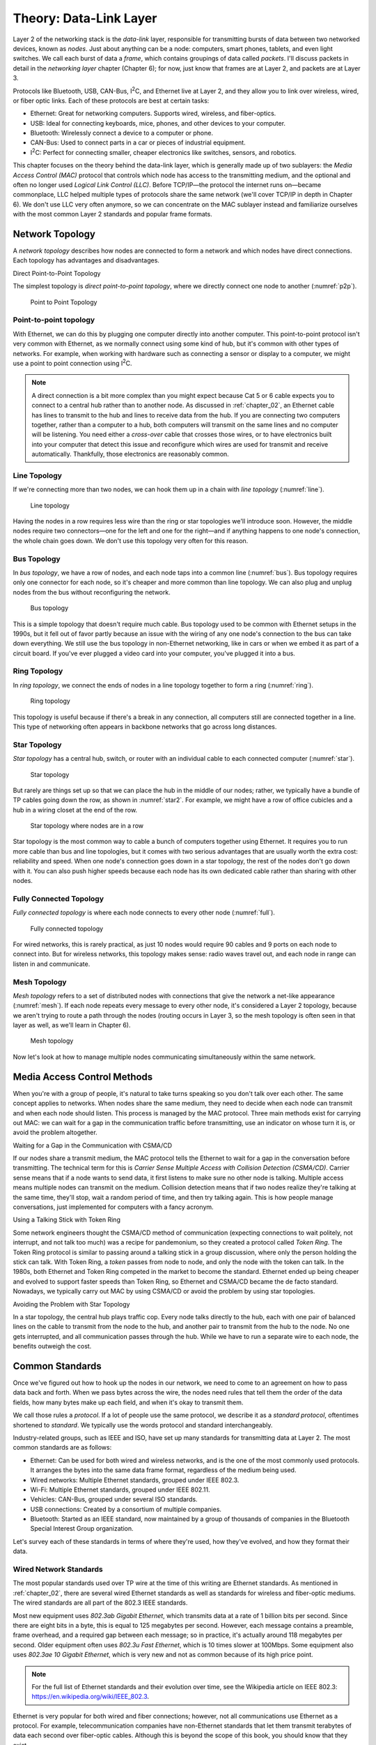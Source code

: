 .. _chapter_04:

Theory: Data-Link Layer
***********************

Layer 2 of the networking stack is the *data-link* layer, responsible
for transmitting bursts of data between two networked devices, known as
*nodes*. Just about anything can be a node: computers, smart phones,
tablets, and even light switches. We call each burst of data a *frame*,
which contains groupings of data called *packets*. I'll discuss packets
in detail in the *networking layer* chapter (Chapter 6); for now, just
know that frames are at Layer 2, and packets are at Layer 3.

Protocols like Bluetooth, USB, CAN-Bus, I\ :sup:`2`\ C, and Ethernet
live at Layer 2, and they allow you to link over wireless, wired, or
fiber optic links. Each of these protocols are best at certain tasks:

* Ethernet: Great for networking computers. Supports wired, wireless, and
  fiber-optics.
* USB: Ideal for connecting keyboards, mice, phones, and other devices to your
  computer.
* Bluetooth: Wirelessly connect a device to a computer or phone.
* CAN-Bus: Used to connect parts in a car or pieces of industrial equipment.
* I\ :sup:`2`\ C: Perfect for connecting smaller, cheaper electronics like switches,
  sensors, and robotics.

This chapter focuses on the theory behind the data-link layer, which is
generally made up of two sublayers: the *Media Access Control (MAC)*
protocol that controls which node has access to the transmitting medium,
and the optional and often no longer used *Logical Link Control (LLC)*.
Before TCP/IP—the protocol the internet runs on—became commonplace, LLC
helped multiple types of protocols share the same network (we'll cover
TCP/IP in depth in Chapter 6). We don't use LLC very often anymore, so
we can concentrate on the MAC sublayer instead and familiarize ourselves
with the most common Layer 2 standards and popular frame formats.

Network Topology
================

A *network topology* describes how nodes are connected to form a network
and which nodes have direct connections. Each topology has advantages
and disadvantages.

Direct Point-to-Point Topology

The simplest topology is *direct point-to-point topology*, where we
directly connect one node to another (:numref:`p2p`).

.. _p2p:
.. figure:: media/p2p.svg
   :alt: Point to Point Topology
   :width: 30%

   Point to Point Topology

Point-to-point topology
-----------------------

With Ethernet, we can do this by plugging one computer directly into another
computer.
This point-to-point protocol isn't very common with Ethernet, as we normally connect
using some kind of hub, but it's
common with other types of networks. For example, when working with hardware such as
connecting a sensor or display to a computer, we might use a point to point connection using I\ :sup:`2`\ C.

.. note::

   A direct connection is a bit more complex than you might
   expect because Cat 5 or 6 cable expects you to connect to a central hub
   rather than to another node. As discussed in :ref:`chapter_02`, an Ethernet
   cable has lines to transmit to the hub and lines to receive data from
   the hub. If you are connecting two computers together, rather than a
   computer to a hub, both computers will transmit on the same lines and no
   computer will be listening. You need either a *cross-over* cable that
   crosses those wires, or to have electronics built into your computer
   that detect this issue and reconfigure which wires are used for transmit
   and receive automatically. Thankfully, those electronics are reasonably
   common.

Line Topology
-------------

If we're connecting more than two nodes, we can hook them up in a chain
with *line topology* (:numref:`line`).

.. _line:
.. figure:: media/line.svg
   :alt: Line topology
   :width: 60%

   Line topology

Having the nodes in a row requires less wire than the ring or star
topologies we'll introduce soon. However, the middle nodes require two
connectors—one for the left and one for the right—and if anything
happens to one node's connection, the whole chain goes down. We don't
use this topology very often for this reason.

Bus Topology
------------

In *bus topology*, we have a row of nodes, and each node taps into a
common line (:numref:`bus`). Bus topology requires only one connector for
each node, so it's cheaper and more common than line topology. We can
also plug and unplug nodes from the bus without reconfiguring the
network.

.. _bus:
.. figure:: media/bus.svg
   :alt: Bus topology
   :width: 60%

   Bus topology

This is a simple topology that doesn't require much cable. Bus topology
used to be common with Ethernet setups in the 1990s, but it fell out of
favor partly because an issue with the wiring of any one node's
connection to the bus can take down everything. We still use the bus
topology in non-Ethernet networking, like in cars or when we embed it as
part of a circuit board. If you've ever plugged a video card into your
computer, you've plugged it into a bus.

Ring Topology
-------------

In *ring topology*, we connect the ends of nodes in a line topology
together to form a ring (:numref:`ring`).

.. _ring:
.. figure:: media/ring.svg
   :alt: Ring topology
   :width: 60%

   Ring topology

This topology is useful because if there's a break in any connection,
all computers still are connected together in a line. This type of
networking often appears in backbone networks that go across long
distances.

Star Topology
-------------

*Star topology* has a central hub, switch, or router with an individual
cable to each connected computer (:numref:`star`).

.. _star:
.. figure:: media/star.svg
   :alt: Star topology
   :width: 60%

   Star topology

But rarely are things set up so that we can place the hub in the middle
of our nodes; rather, we typically have a bundle of TP cables going down
the row, as shown in :numref:`star2`. For example, we might have a row of
office cubicles and a hub in a wiring closet at the end of the row.

.. _star2:
.. figure:: media/star2.svg
   :alt: Star topology, more realistic
   :width: 60%

   Star topology where nodes are in a row

Star topology is the most common way to cable a bunch of computers
together using Ethernet. It requires you to run more cable than bus and
line topologies, but it comes with two serious advantages that are
usually worth the extra cost: reliability and speed. When one node's
connection goes down in a star topology, the rest of the nodes don't go
down with it. You can also push higher speeds because each node has its
own dedicated cable rather than sharing with other nodes.

Fully Connected Topology
------------------------

*Fully connected topology* is where each node connects to every other
node (:numref:`full`).

.. _full:
.. figure:: media/full.svg
   :alt: Fully connected topology
   :width: 60%

   Fully connected topology

For wired networks, this is rarely practical, as just 10 nodes would
require 90 cables and 9 ports on each node to connect into. But for wireless
networks, this topology makes sense: radio waves travel out, and each
node in range can listen in and communicate.

Mesh Topology
-------------

*Mesh topology* refers to a set of distributed nodes with connections
that give the network a net-like appearance (:numref:`mesh`). If each node
repeats every message to every other node, it's considered a Layer 2
topology, because we aren't trying to route a path through the nodes
(routing occurs in Layer 3, so the mesh topology is often seen in that
layer as well, as we'll learn in Chapter 6).

.. _mesh:
.. figure:: media/mesh.svg
   :alt: Mesh topology
   :width: 60%

   Mesh topology

Now let's look at how to manage multiple nodes communicating
simultaneously within the same network.

Media Access Control Methods
============================

When you're with a group of people, it's natural to take turns speaking
so you don't talk over each other. The same concept applies to networks.
When nodes share the same medium, they need to decide when each node can
transmit and when each node should listen. This process is managed by
the MAC protocol. Three main methods exist for carrying out MAC: we can
wait for a gap in the communication traffic before transmitting, use an
indicator on whose turn it is, or avoid the problem altogether.

Waiting for a Gap in the Communication with CSMA/CD

If our nodes share a transmit medium, the MAC protocol tells the
Ethernet to wait for a gap in the conversation before transmitting. The
technical term for this is *Carrier Sense Multiple Access with Collision
Detection (CSMA/CD)*. Carrier sense means that if a node wants to send
data, it first listens to make sure no other node is talking. Multiple
access means multiple nodes can transmit on the medium. Collision
detection means that if two nodes realize they're talking at the same
time, they'll stop, wait a random period of time, and then try talking
again. This is how people manage conversations, just implemented for
computers with a fancy acronym.

Using a Talking Stick with Token Ring

Some network engineers thought the CSMA/CD method of communication
(expecting connections to wait politely, not interrupt, and not talk too
much) was a recipe for pandemonium, so they created a protocol called
*Token Ring*. The Token Ring protocol is similar to passing around a
talking stick in a group discussion, where only the person holding the
stick can talk. With Token Ring, a *token* passes from node to node, and
only the node with the token can talk. In the 1980s, both Ethernet and
Token Ring competed in the market to become the standard. Ethernet ended
up being cheaper and evolved to support faster speeds than Token Ring,
so Ethernet and CSMA/CD became the de facto standard. Nowadays, we
typically carry out MAC by using CSMA/CD or avoid the problem by using
star topologies.

Avoiding the Problem with Star Topology

In a star topology, the central hub plays traffic cop. Every node talks
directly to the hub, each with one pair of balanced lines on the cable
to transmit from the node to the hub, and another pair to transmit from
the hub to the node. No one gets interrupted, and all communication
passes through the hub. While we have to run a separate wire to each
node, the benefits outweigh the cost.

Common Standards
================

Once we've figured out how to hook up the nodes in our network, we need
to come to an agreement on how to pass data back and forth. When we pass
bytes across the wire, the nodes need rules that tell them the order of
the data fields, how many bytes make up each field, and when it's okay
to transmit them.

We call those rules a *protocol*. If a lot of people use the same
protocol, we describe it as a *standard protocol*, oftentimes shortened
to *standard*. We typically use the words protocol and standard
interchangeably.

Industry-related groups, such as IEEE and ISO, have set up many
standards for transmitting data at Layer 2. The most common standards
are as follows:

- Ethernet:
  Can be used for both wired and wireless networks, and is the one of the
  most commonly used protocols. It arranges the bytes into the same data
  frame format, regardless of the medium being used.
- Wired networks: Multiple Ethernet standards, grouped under IEEE 802.3.
- Wi-Fi: Multiple Ethernet standards, grouped under IEEE 802.11.
- Vehicles: CAN-Bus, grouped under several ISO standards.
- USB connections: Created by a consortium of multiple companies.
- Bluetooth: Started as an IEEE standard, now maintained by a group of thousands of
  companies in the Bluetooth Special Interest Group organization.

Let's survey each of these standards in terms of where they're used, how
they've evolved, and how they format their data.

Wired Network Standards
-----------------------

The most popular standards used over TP wire at the time of this writing
are Ethernet standards. As mentioned in :ref:`chapter_02`, there are several
wired Ethernet standards as well as standards for wireless and
fiber-optic mediums. The wired standards are all part of the 802.3 IEEE
standards.

Most new equipment uses *802.3ab Gigabit Ethernet*, which transmits data
at a rate of 1 billion bits per second. Since there are eight bits in a
byte, this is equal to 125 megabytes per second. However, each message
contains a preamble, frame overhead, and a required gap between each
message; so in practice, it's actually around 118 megabytes per second.
Older equipment often uses *802.3u Fast Ethernet*, which is 10 times
slower at 100Mbps. Some equipment also uses *802.3ae 10 Gigabit
Ethernet*, which is very new and not as common because of its high price
point.

.. note::

   For the full list of Ethernet standards and their evolution
   over time, see the Wikipedia article on IEEE 802.3:
   `https://en.wikipedia.org/wiki/IEEE_802.3 <https://en.wikipedia.org/wiki/IEEE_802.3>`_.

Ethernet is very popular for both wired and fiber connections; however,
not all communications use Ethernet as a protocol. For example,
telecommunication companies have non-Ethernet standards that let them
transmit terabytes of data each second over fiber-optic cables. Although
this is beyond the scope of this book, you should know that they exist.

Wi-Fi Standards
---------------

The original Wi-Fi standard was numbered 802.11, and subsequent
standards added letters after the number, like 802.11a and 802.11b.
However, this numbering scheme proved confusing for the average user. In
2018, the Wi-Fi Alliance associated these standards with progressive
version numbers to help people more easily recognize what their router
supports and which standard is faster or better. :ref:`wifi_versions` lists the
various Wi-Fi version numbers in use today.

.. _wifi_versions:

.. table:: Wi-Fi Version Numbers

    +-----------------+-----------------+----------------+-----------------+
    | Wi-Fi version   | IEEE version    | Date           | Max speed       |
    +=================+=================+================+=================+
    | Wi-Fi 1         | 802.11b         | 1999           | 11Mbps          |
    +-----------------+-----------------+----------------+-----------------+
    | Wi-Fi 2         | 802.11a         | 1999           | 54Mbps          |
    +-----------------+-----------------+----------------+-----------------+
    | Wi-Fi 3         | 802.11g         | 2003           | 54Mbps          |
    +-----------------+-----------------+----------------+-----------------+
    | Wi-Fi 4         | 802.11n         | 2009           | 300Mbps         |
    +-----------------+-----------------+----------------+-----------------+
    | Wi-Fi 5         | 802.11ac        | 2014           | 866.5 Mbps      |
    +-----------------+-----------------+----------------+-----------------+
    | Wi-Fi 6         | 802.11ax        | 2019           | 10 Gbps         |
    +-----------------+-----------------+----------------+-----------------+

To find the standard your connection uses on Windows, navigate to the
Performance tab of the Task Manager (numref:`wifi_type`).

.. _wifi_type:
.. figure:: media/wifi_type.png
   :alt: Finding the connection type on Windows
   :width: 60%

   Finding the connection type on Windows

If you're on a Mac, hold down the option key and click the Wi-Fi icon in
the menu bar. From there, find the currently connected wireless router
and look for the PHY Mode item to see the connection type.

Wireless access points simplify connections by broadcasting a *service
set identifier (SSID)*, which is a normal name like *Uptown Coffee Shop*
that appears in lists of possible connections when you scan for Wi-Fi
hotspots. The owner of the access point can turn this feature off to not
broadcast, but the client computer will then need to type in the SSID
manually to get it to work.

Wi-Fi Security
^^^^^^^^^^^^^^

Originally, Wi-Fi shipped with no security by default, which made it
easy to set up, but also easy for evil-doers to eavesdrop or tap into
the network for illegal activities.

Wi-Fi needed *security protocols* to define how we'd encrypt data so
people couldn't see what was being sent or received and to keep unwanted
people off a network. One of the first security protocols was *Wired
Equivalent Privacy (WEP)*, which used a 40- or 104-bit key for
encryption and two methods for authenticating (logging in to the
network). WEP was advertised to be as secure as running through a wire.

.. warning::
   Spoiler: it wasn't. If WEP appears as an option in your
   settings, *don't use it.*

The following is a list of current protocols:

- Wi-Fi Protected Access (WPA): Has been superseded by WPA2, so don't use this if setting up a new
  network.
- Wi-Fi Protected Access version 2 (WPA2): The most common protocol and a safe choice.
- Wi-Fi Protected Access version 3 (WPA3): Introduced January 2018 and is new enough that not all older devices
  support it. For now, WPA2 might be the better choice until more devices
  support WPA3.

In addition to selecting which version of WPA to use, you also need to
choose how you want the devices on the network to authenticate. There
are two ways you can set up a network to require devices have permission
to connect:

1. Pre-shared key (PSK): a required *pre-shared key*, a passphrase
   needed to get into a Wi-Fi network. A PSK works best for home
   networks and small businesses.

2. Enterprise: pre-shared keys don't work well for larger organizations.
   For example, if a company has 200 people, and one person quits,
   should all 199 remaining people get a new key in order to make sure
   the departing disgruntled employee doesn't still have keys to the
   network? A good solution is the Enterprise version of a PSK, which
   requires a username and password that's managed by a central database
   for users to access the wireless. This is type of server is called a
   *RADIUS server*. If an organization has more than 10 or so people, it
   likely needs the Enterprise version.

The WPA protocols allow users to choose an encryption algorithm to use,
such as the following:

-  Temporal Key Integrity Protocol (TKIP): an older encryption protocol
   that's no longer as secure as other options.

-  Advanced Encryption Standard (AES): the encryption standard currently
   recommended to use when setting up a connection.

In summary, if you're setting up a small network, choose WPA2-PSK (AES).
It's the most commonly used protocol, has the best encryption available,
and uses a simple key you can give others to log in to the network. If
you need individual logins for a larger company, use WPA2-Enterprise
(AES) and set up a RADIUS server.

The Ethernet Frame
------------------

If you've ever wanted to know why your internet is slow, why some web
pages aren't working, or what's happening when the computer sits and
pauses to wait for the network, you need to see how the network passes
data between nodes.

Data at Layer 2 is passed in a chunk called a frame. If you pass this
data frame between two computers, those computers need a standard on how
to format that data. They need to figure out where the data is going,
where it's from, and whether it's corrupted.

Ethernet is by far the most common standard at Layer 2. Table 4-2 shows
the parts that make up an Ethernet frame.


.. _wifi_type:
.. figure:: media/ethernet_frame.svg
   :alt: The Parts of an Ethernet Frame
   :width: 80%

   The Parts of an Ethernet Frame

Let's look at each part in more detail:

Preamble
^^^^^^^^

An Ethernet frame first transmits a *preamble* to give the receiver a
chance to synchronize with the transmitter. The preamble is seven bytes
worth of alternating ones and zeros, or 56 (:math:``) bits. In Chapter
3's Manchester Encoding project, you needed to know how long the gap was
between each up/down transition; the preambles give the receiver time to
figure that out.

Frame Delimiter
^^^^^^^^^^^^^^^

The *frame delimiter* has two ones at the end that tell the receiver
you're about to transmit data. The seven-byte preamble along with the
one-byte delimiter look like this:

``10101010 10101010 10101010 10101010 10101010 10101010 10101010 10101011``

MAC Destination and Source Addresses
^^^^^^^^^^^^^^^^^^^^^^^^^^^^^^^^^^^^

Because devices can share the same medium, they need a way to know
whether a frame of data is intended for them or for a different device.
Each device gets its own unique number, which acts as the device's name.

This unique number is a Layer 2 address, which the manufacturer of the
networking hardware sets by default. The Layer 2 address is a six-byte
number called a MAC address. Keep in mind, this is an entirely different
address from the IP address. Both addresses are necessary; the MAC
address gets the data to the next node, and the IP address builds on top
of that to route across multiple hops. You'll learn about IP addresses
in Chapter 6.

The six-byte *MAC destination address* of the frame's recipient—that is,
where the data is going—follows the frame delimiter. In hexadecimal, it
looks something like this:

``BE 15 38 D3 0B 70``

Then comes the six-byte *MAC source* *address* of the frame's sender.
Think of it as the return address.

.. note::

  The 802.1Q tag is optional and used only with virtual networks,
  so we won't discuss it here.

Ethernet Type
^^^^^^^^^^^^^

Next are two bytes that denote the *Ethernet type*, which defines how
the rest of the packet is formatted. Most modern Ethernet packets are
Ethernet II type packets, so the next field usually has the following
bytes to identify it as such: 08 00. The next most common type is the
Address Resolution Protocol (ARP) packet used to connect Layer 2
addresses to Layer 3 addresses.

Payload
^^^^^^^

Following the Ethernet type comes the actual data we're trying to
transmit, known as the *payload*, which can range from 46 to 1,500
bytes. This payload data is often a Layer 3 packet, so we pass this
payload up to the Networking Layer.

Frame Check Sequence
^^^^^^^^^^^^^^^^^^^^

After the payload, we transmit 4 bytes (32 bits) that make up our *frame
check sequence*. The frame check sequence ensures the frame doesn't have
any errors, such as missing bits, extra bits, or flipped bits. The
sender calculates the frame check sequence based on the contents of the
payload and sends it to the receiver. The receiver also calculates the
sequence and ensures that it matches the sender's sequence. The frame
check sequence is calculated using an algorithm called a cyclic
redundancy check (CRC).

Interpacket Gap
^^^^^^^^^^^^^^^

After that, no one should talk for 12 bytes worth of time to give the
receiver time to prepare to receive another packet. This gap is called
the *interpacket gap*.

Controller Area Network
-----------------------

Most modern cars, trucks, and even some airplanes and medical equipment
have a standard networking technology called *controller area network
bus (CAN-Bus)*. Cars use a CAN-Bus to read sensors and control
equipment, such as the engine, transmission, steering, and audio; it's
essentially the car's nervous system. To save cost and weight, the
CAN-Bus is typically implemented as a bus topology, hence the name.

CAN-Bus is popular for several reasons. It's low cost: when you're
making cars, tractors, or other equipment, every dollar counts. It's
centralized: a technician can plug into one spot and read what's
happening with every electronic control on the vehicle. It's robust: if
a part fails or the equipment you're running emits a lot of electronic
interference, CAN-Bus keeps working. It's efficient: there's not much
overhead, and you can prioritize messages. It's flexible: you can easily
add additional controls to the CAN-Bus network.

The CAN-Bus uses a high and a low wire to communicate. The signals on
the wires are exactly opposite of each other and about two volts apart,
so they can use differential signaling (see :ref:`differential_signaling`). Optionally, you
can add other wires to increase shielding from other signals or keep
communications going if either the high or low wire breaks.

Each node on the network (such as a sensor or a control) has its own ID
number and a small computer that interfaces with the CAN-Bus.

Some advanced cars allow you to access the CAN-Bus remotely for starting
and door unlocking from a distance. This remote access, however, may
leave users vulnerable to security issues, as Chrysler realized when it
had to recall 1.4 million Jeeps when a pair of hackers remotely hijacked
the cars' systems.

On a car, anyone can connect to this network via the standard on-board
diagnostics port called *ODB-II*, usually found on the lower dash of the
driver's side. A technician might use this to read error codes that
cause the check engine light to turn on. People trained in tuning cars
can even use this port and other tools to reprogram the engine to
increase its power.

USB
---

The *Universal Serial Bus (USB)* standard was first released in 1996
after seven companies cooperated to create a standard for connecting
devices to a computer. This was a huge event in computer technology;
before USB, users would have to manage different types of connectors and
install custom software drivers for everything that hooked up to their
computers, which was a major hassle.

USB has had three major revisions and about 10 different common plug
types (:numref:`usb_connector_types`). Typically, connections travel only about 10 feet
(two meters).

.. _usb_connector_types:
.. figure:: media/usb_connector_types.svg
   :alt: The Parts of an Ethernet Frame
   :width: 60%

   "Comparison of USB connector plugs" by Milos and "USB Type-C" by Pietz
   retrieved from Wikipedia and licensed under CC BY 3.0


USB can deliver power at 5 volts. A high-current power supply can
deliver up to 2.4 amps of power at 5V for most USB plug types. The most
recent USB-C plugs can deliver 5 amps of power at 5V, or 3 amps at 20V
(60 watts) if backed by an appropriate power supply.

The top connection speed for USB 3.2 is 20Gbps. USB 3 with a USB Type-C
connector can transmit video, making it a great all-in-one connection.

:ref:`usb_standards` shows how the USB standard has evolved over time to support
faster connection speeds.


.. _usb_standards:

.. table:: Evolution of the USB Standard

    +----------------+----------------+-----------------+-----------------+
    | Year Invented  | USB Standard   | Connection      | Common          |
    |                |                | Speed           | Connectors      |
    +================+================+=================+=================+
    | 1996           | USB 1.0        | 1.5Mbit/s and   | USB A and B     |
    |                |                | 12Mbit/s        | connectors      |
    +----------------+----------------+-----------------+-----------------+
    | 1998           | USB 1.1        | 1.5Mbit/s and   |                 |
    |                |                | 12Mbit/s        |                 |
    +----------------+----------------+-----------------+-----------------+
    | 2000           | USB 2.0        | 480Mbit/s       | USB Mini-A and  |
    |                |                |                 | Mini-B          |
    |                |                |                 | connectors      |
    +----------------+----------------+-----------------+-----------------+
    | 2008           | USB 3.0        | 5Gbit/s         | USB Type-C      |
    |                |                |                 | connector       |
    +----------------+----------------+-----------------+-----------------+
    | 2013           | USB 3.1        | 10Gbit/s        |                 |
    +----------------+----------------+-----------------+-----------------+
    | 2017           | USB 3.2        | 20Gbit/s        |                 |
    +----------------+----------------+-----------------+-----------------+
    | 2019           | USB 4.0        | 40Gbit/s        | USB Type-C      |
    |                |                |                 | connector       |
    +----------------+----------------+-----------------+-----------------+

You can easily create your own USB device with small Arduino-compatible
boards that emulate a keyboard, mouse, or joystick.

Bluetooth
---------

Bluetooth is a popular wireless standard intended for *Personal Area
Networks (PAN)*—that is, networks intended to span only a few feet, such
as your desktop or personal space. Each Bluetooth device has a class
that describes the transmission power and range of the device, as shown
in :ref:`bluetooth_classes`.

.. _bluetooth_classes:

.. table:: Bluetooth Classes

    +-------------+------------------------+------------------------------+
    | Class       | Power (mW)             | Typical Range (m)            |
    +=============+========================+==============================+
    | 1           | 100                    | ~100                         |
    +-------------+------------------------+------------------------------+
    | 2           | 2.5                    | ~10                          |
    +-------------+------------------------+------------------------------+
    | 3           | 1                      | ~1                           |
    +-------------+------------------------+------------------------------+
    | 4           | 0.5                    | ~0.5                         |
    +-------------+------------------------+------------------------------+

The Bluetooth version is different from the Bluetooth class. Instead of
specifying the power output, the *Bluetooth version* defines the current
version of the standards that all equipment must follow. Bluetooth 4.0,
introduced in 2010, added the *Bluetooth Low Energy (BLE)* substandard
that allowed very low power connections that could be powered by
button-cell batteries used in watches and other small devices. This has
been continued in subsequent versions, with Bluetooth 5 introduced in
2016.

Like Ethernet, Bluetooth has a frame format. Bluetooth packets have
three main sections, as listed in :ref:`bluetooth_frame_format`.

.. _bluetooth_frame_format:

.. table:: Bluetooth Frame Format

    +-----------------------------------+----------------------------------+
    | Section                           | Bit Size                         |
    +===================================+==================================+
    | Access Code                       | 72 bits                          |
    +-----------------------------------+----------------------------------+
    | Header                            | 54 bits                          |
    +-----------------------------------+----------------------------------+
    | Payload                           | 0–2,745 bits                     |
    +-----------------------------------+----------------------------------+

The first section is an *access code*, which has a preamble similar to
Ethernet's and a method of identifying the Bluetooth connection. The
next section is the *header*, which has a node address, the type of
packet (audio, data, and so on), sequence number, and error check. The
last section is the payload.

I\ :sup:`2`\ C
--------------

Bluetooth, Ethernet, and CAN-Bus are great protocols for linking
electronics together, but those protocols require separate chips and
electronics. What if you need something even simpler and cheaper, maybe
to connect a temperature and humidity sensor to a computer and run logic
to control its fans? When you don't need all the features offered by the
other protocols, the *Inter-Integrated Circuit (I\ 2\ C)* protocol is a
great option.

I\ :sup:`2`\ C is a two-wire interface designed to hook together sensors
and displays to microcontrollers. It's popular in creating integrated
circuits, and it's easy enough for amateur makers to use.

You can send I\ :sup:`2`\ C signals with Raspberry Pi computers and even
smaller computers like the Arduino (about the size of a wallet), the
Adafruit Feather (the size of a stick of gum), or the Adafruit Trinket
(postage-stamp sized).

You can read or control many items with I\ :sup:`2`\ C, including
sensors for temperature, pressure, altitude; accelerometers; GPS;
LCD/OLED/LED displays; accurate time/clock modules; digital-to-analog
and analog-to-digital converters; servo and motor drivers; audio
amplifiers; and keypads and switches.

I\ :sup:`2`\ C uses both a *serial clock line (SCL)* and a *serial data
line (SDA)*, similar to the method described in :ref:`chapter_02`. The SCL
regularly goes between low and high. When the SCL is low, the SDA
transitions to high or low depending on what data bit we have. When the
SCL goes high, the SDA is ready for us to read. Although I\ :sup:`2`\ C
takes two wires, one for SCL and one for SDA, typically the components
require two more wires for power.

I\ :sup:`2`\ C devices are hooked together in a bus topology. Each
device has a seven-bit address, numbered 0-127. The devices typically
default to a particular address that can be changed.

Communication typically happens at 100,000 bits per second.

It's important to make sure that the voltage of all the I\ :sup:`2`\ C
items hooked together match. Both 5V and 3.3V levels are common. If you
need to use both, I\ :sup:`2`\ C level converters can convert between
the voltages.

What You Learned
================

The data-link layer allows us to connect two or more nodes together. We
can wire them in configurations like the bus or star topologies, or
fully connect them if they're using wireless. Once connected, we can use
data-link protocols like Ethernet, Bluetooth, USB, CAN-Bus, and
I\ :sup:`2`\ C to define who can talk, how fast to send data, and the
order and format of sent data.

In the next chapter, you'll work on several projects to try out some of
these protocols. You'll send and receive Ethernet frames, "sniff" data
sent from other applications, and see how fast you can send data. You'll
also read from a car's CAN-Bus, work with Bluetooth, and try
I\ :sup:`2`\ C.

